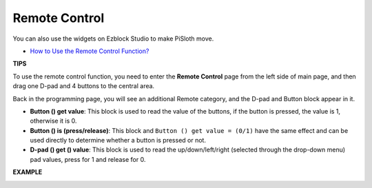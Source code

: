 Remote Control
==================

You can also use the widgets on Ezblock Studio to make PiSloth move.

.. image:: img/remote_control_pic.jpg

* `How to Use the Remote Control Function? <https://docs.sunfounder.com/projects/ezblock3/en/latest/remote.html>`_

**TIPS**

To use the remote control function, you need to enter the **Remote Control** page from the left side of main page, and then drag one D-pad and 4 buttons to the central area.

.. image:: img/control3.png

Back in the programming page, you will see an additional Remote category, and the D-pad and Button block appear in it.

* **Button () get value**: This block is used to read the value of the buttons, if the button is pressed, the value is 1, otherwise it is 0.
* **Button () is (press/release)**: This block and ``Button () get value = (0/1)`` have the same effect and can be used directly to determine whether a button is pressed or not.
* **D-pad () get () value**: This block is used to read the up/down/left/right (selected through the drop-down menu) pad values, press for 1 and release for 0.

.. image:: img/control4.png
  :width: 500


**EXAMPLE**

.. image:: img/control.png